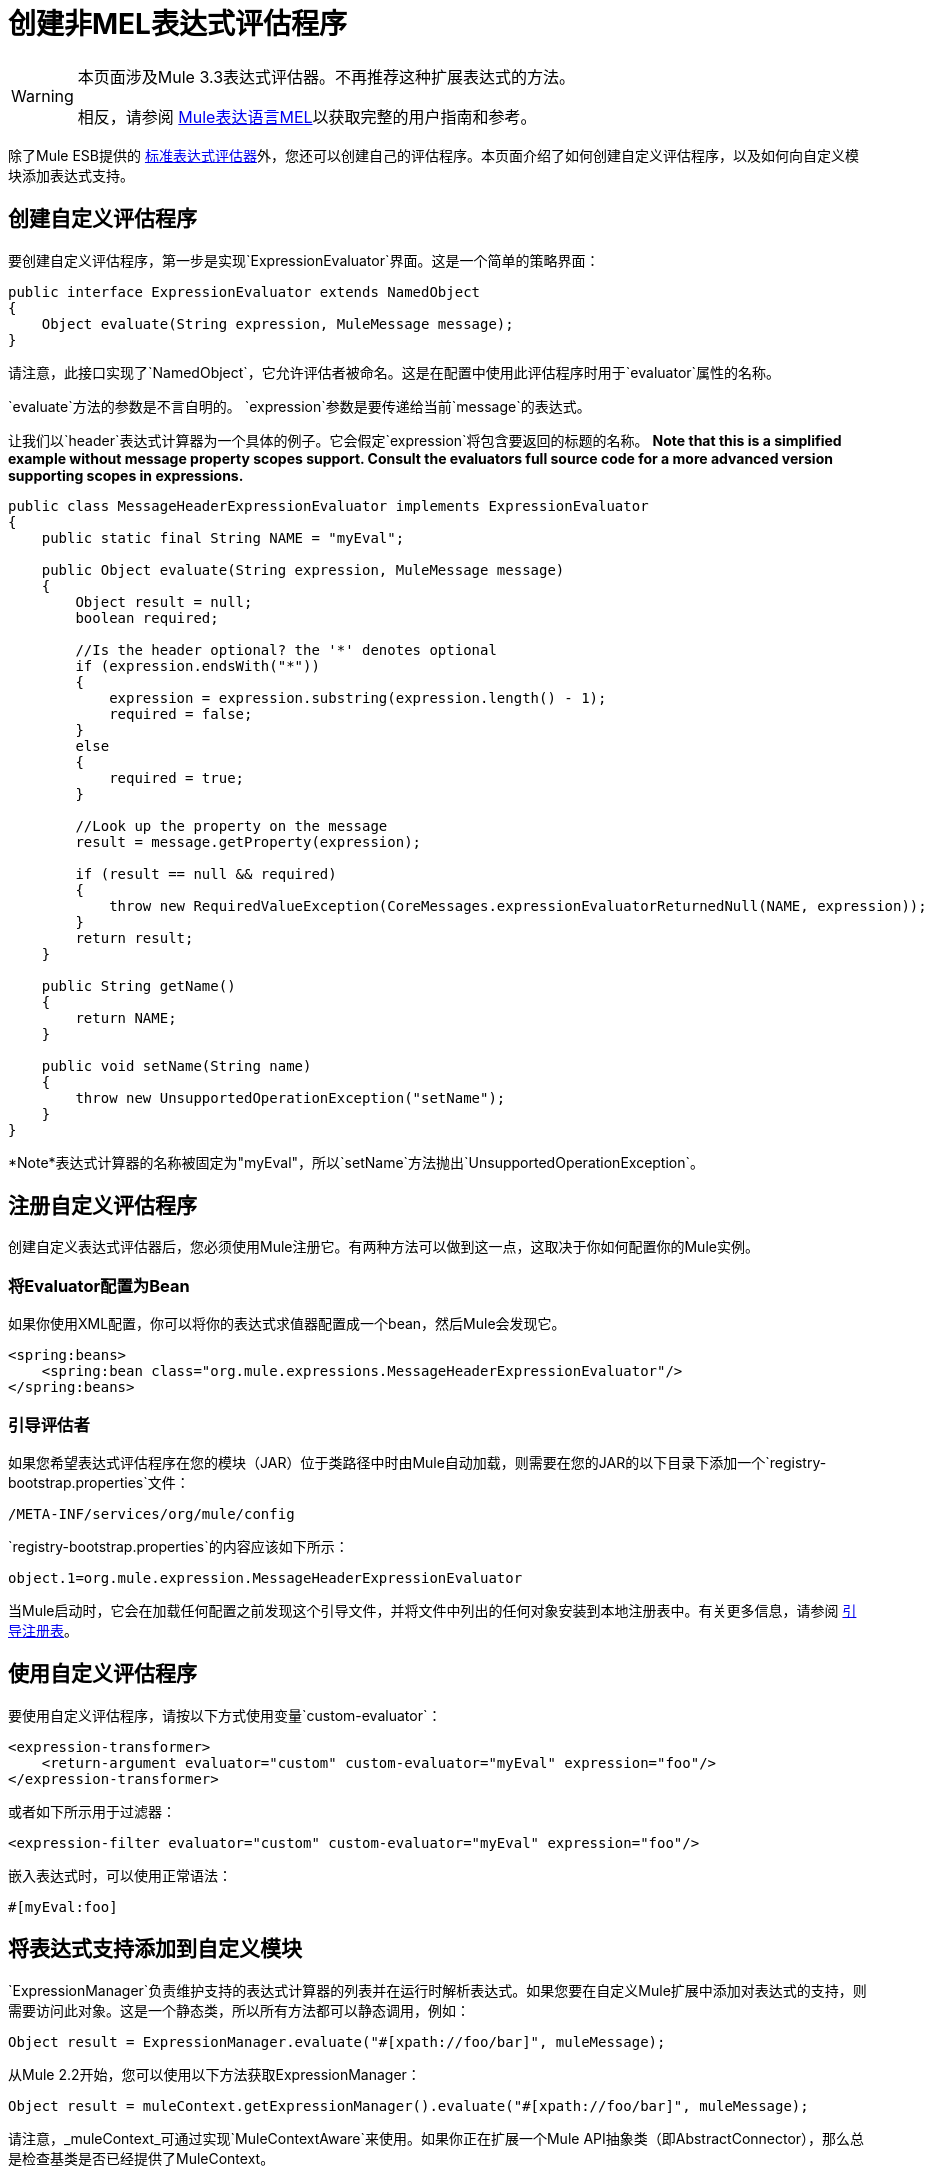 = 创建非MEL表达式评估程序

[WARNING]
====
本页面涉及Mule 3.3表达式评估器。不再推荐这种扩展表达式的方法。

相反，请参阅 link:/mule-user-guide/v/3.7/mule-expression-language-mel[Mule表达语言MEL]以获取完整的用户指南和参考。
====

除了Mule ESB提供的 link:/mule-user-guide/v/3.7/non-mel-expressions-configuration-reference[标准表达式评估器]外，您还可以创建自己的评估程序。本页面介绍了如何创建自定义评估程序，以及如何向自定义模块添加表达式支持。

== 创建自定义评估程序

要创建自定义评估程序，第一步是实现`ExpressionEvaluator`界面。这是一个简单的策略界面：

[source, java, linenums]
----
public interface ExpressionEvaluator extends NamedObject
{
    Object evaluate(String expression, MuleMessage message);
}
----

请注意，此接口实现了`NamedObject`，它允许评估者被命名。这是在配置中使用此评估程序时用于`evaluator`属性的名称。

`evaluate`方法的参数是不言自明的。 `expression`参数是要传递给当前`message`的表达式。

让我们以`header`表达式计算器为一个具体的例子。它会假定`expression`将包含要返回的标题的名称。 *Note that this is a simplified example without message property scopes support. Consult the evaluators full source code for a more advanced version supporting scopes in expressions.*

[source, java, linenums]
----
public class MessageHeaderExpressionEvaluator implements ExpressionEvaluator
{
    public static final String NAME = "myEval";
 
    public Object evaluate(String expression, MuleMessage message)
    {
        Object result = null;
        boolean required;
   
        //Is the header optional? the '*' denotes optional
        if (expression.endsWith("*"))
        {
            expression = expression.substring(expression.length() - 1);
            required = false;
        }
        else
        {
            required = true;
        }
  
        //Look up the property on the message
        result = message.getProperty(expression);
 
        if (result == null && required)
        {
            throw new RequiredValueException(CoreMessages.expressionEvaluatorReturnedNull(NAME, expression));
        }
        return result;
    }
 
    public String getName()
    {
        return NAME;
    }
 
    public void setName(String name)
    {
        throw new UnsupportedOperationException("setName");
    }
}
----

*Note*表达式计算器的名称被固定为"myEval"，所以`setName`方法抛出`UnsupportedOperationException`。

== 注册自定义评估程序

创建自定义表达式评估器后，您必须使用Mule注册它。有两种方法可以做到这一点，这取决于你如何配置你的Mule实例。

=== 将Evaluator配置为Bean

如果你使用XML配置，你可以将你的表达式求值器配置成一个bean，然后Mule会发现它。

[source, xml, linenums]
----
<spring:beans>
    <spring:bean class="org.mule.expressions.MessageHeaderExpressionEvaluator"/>
</spring:beans>
----

=== 引导评估者

如果您希望表达式评估程序在您的模块（JAR）位于类路径中时由Mule自动加载，则需要在您的JAR的以下目录下添加一个`registry-bootstrap.properties`文件：

[source, code, linenums]
----
/META-INF/services/org/mule/config
----

`registry-bootstrap.properties`的内容应该如下所示：

[source, code, linenums]
----
object.1=org.mule.expression.MessageHeaderExpressionEvaluator
----

当Mule启动时，它会在加载任何配置之前发现这个引导文件，并将文件中列出的任何对象安装到本地注册表中。有关更多信息，请参阅 link:/mule-user-guide/v/3.7/bootstrapping-the-registry[引导注册表]。

== 使用自定义评估程序

要使用自定义评估程序，请按以下方式使用变量`custom-evaluator`：

[source, xml, linenums]
----
<expression-transformer>
    <return-argument evaluator="custom" custom-evaluator="myEval" expression="foo"/>
</expression-transformer>
----

或者如下所示用于过滤器：

[source, xml, linenums]
----
<expression-filter evaluator="custom" custom-evaluator="myEval" expression="foo"/>
----

嵌入表达式时，可以使用正常语法：

[source, code, linenums]
----
#[myEval:foo]
----

== 将表达式支持添加到自定义模块

`ExpressionManager`负责维护支持的表达式计算器的列表并在运行时解析表达式。如果您要在自定义Mule扩展中添加对表达式的支持，则需要访问此对象。这是一个静态类，所以所有方法都可以静态调用，例如：

[source, code, linenums]
----
Object result = ExpressionManager.evaluate("#[xpath://foo/bar]", muleMessage);
----

从Mule 2.2开始，您可以使用以下方法获取ExpressionManager：

[source, code, linenums]
----
Object result = muleContext.getExpressionManager().evaluate("#[xpath://foo/bar]", muleMessage);
----

请注意，_muleContext_可通过实现`MuleContextAware`来使用。如果你正在扩展一个Mule API抽象类（即AbstractConnector），那么总是检查基类是否已经提供了MuleContext。
